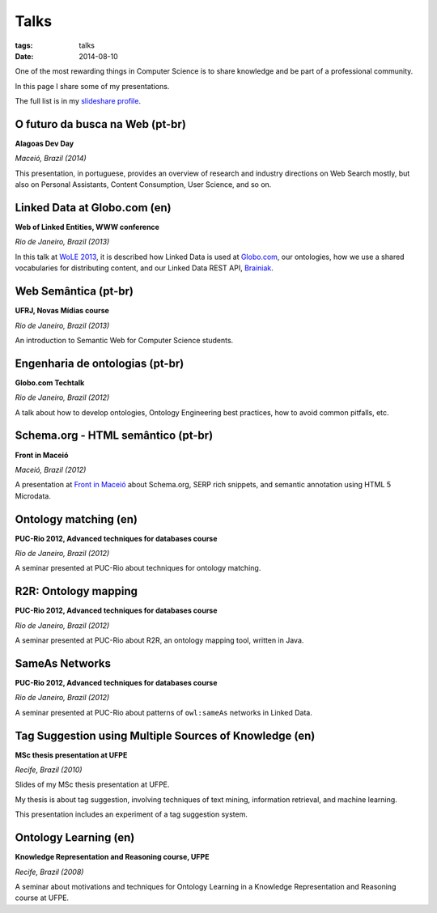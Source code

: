 Talks
#####
:tags: talks
:date: 2014-08-10

One of the most rewarding things in Computer Science is to share knowledge and be part of a professional community.

In this page I share some of my presentations.

The full list is in my `slideshare profile <http://www.slideshare.net/icaromedeiros>`_.

O futuro da busca na Web (pt-br)
--------------------------------

**Alagoas Dev Day**

*Maceió, Brazil (2014)*

This presentation, in portuguese, provides an overview of research and industry directions on Web Search mostly, but also on Personal Assistants, Content Consumption, User Science, and so on.

.. raw:: html

    <iframe src="//www.slideshare.net/slideshow/embed_code/33508864" width="597" height="486" frameborder="0" marginwidth="0" marginheight="0" scrolling="no" style="border:1px solid #CCC; border-width:1px; margin-bottom:5px; max-width: 100%;" allowfullscreen> </iframe> <div style="margin-bottom:5px"> <strong> <a href="https://www.slideshare.net/icaromedeiros/futuro-da-busca-alagoas-dev-day-2014" title="Futuro da busca na Web - Alagoas Dev Day 2014" target="_blank">Futuro da busca na Web - Alagoas Dev Day 2014</a> </strong> from <strong><a href="http://www.slideshare.net/icaromedeiros" target="_blank">Ícaro Medeiros</a></strong> </div>

Linked Data at Globo.com (en)
-----------------------------

**Web of Linked Entities, WWW conference**

*Rio de Janeiro, Brazil (2013)*

In this talk at `WoLE 2013 <http://wole2013.eurecom.fr/>`_, it is described how Linked Data is used at `Globo.com <http://www.globo.com>`_, our ontologies, how we use a shared vocabularies for distributing content, and our Linked Data REST API, `Brainiak <http://github.com/globocom/brainiak_api>`_.

.. raw:: html

    <iframe src="//www.slideshare.net/slideshow/embed_code/21127923" width="597" height="486" frameborder="0" marginwidth="0" marginheight="0" scrolling="no" style="border:1px solid #CCC; border-width:1px; margin-bottom:5px; max-width: 100%;" allowfullscreen> </iframe> <div style="margin-bottom:5px"> <strong> <a href="https://www.slideshare.net/icaromedeiros/linked-data-at-globocom" title="Linked data at globo.com - Web of Linked Entities (WoLE 2013) - WWW 2013" target="_blank">Linked data at globo.com - Web of Linked Entities (WoLE 2013) - WWW 2013</a> </strong> from <strong><a href="http://www.slideshare.net/icaromedeiros" target="_blank">Ícaro Medeiros</a></strong> </div>

Web Semântica (pt-br)
---------------------

**UFRJ, Novas Mídias course**

*Rio de Janeiro, Brazil (2013)*

An introduction to Semantic Web for Computer Science students.

.. raw:: html

    <iframe src="//www.slideshare.net/slideshow/embed_code/27542183" width="597" height="486" frameborder="0" marginwidth="0" marginheight="0" scrolling="no" style="border:1px solid #CCC; border-width:1px; margin-bottom:5px; max-width: 100%;" allowfullscreen> </iframe> <div style="margin-bottom:5px"> <strong> <a href="https://www.slideshare.net/icaromedeiros/apresantacao-ufrj-icaro2013" title="Web Semântica na Globo.com (Novas Mídias UFRJ)" target="_blank">Web Semântica na Globo.com (Novas Mídias UFRJ)</a> </strong> from <strong><a href="http://www.slideshare.net/icaromedeiros" target="_blank">Ícaro Medeiros</a></strong> </div>

Engenharia de ontologias (pt-br)
--------------------------------

**Globo.com Techtalk**

*Rio de Janeiro, Brazil (2012)*

A talk about how to develop ontologies, Ontology Engineering best practices, how to avoid common pitfalls, etc.

.. raw:: html

    <iframe src="//www.slideshare.net/slideshow/embed_code/14970020" width="597" height="486" frameborder="0" marginwidth="0" marginheight="0" scrolling="no" style="border:1px solid #CCC; border-width:1px; margin-bottom:5px; max-width: 100%;" allowfullscreen> </iframe> <div style="margin-bottom:5px"> <strong> <a href="https://www.slideshare.net/icaromedeiros/engenharia-de-ontologias" title="Engenharia de ontologias" target="_blank">Engenharia de ontologias</a> </strong> from <strong><a href="http://www.slideshare.net/icaromedeiros" target="_blank">Ícaro Medeiros</a></strong> </div>

Schema.org - HTML semântico (pt-br)
-----------------------------------

**Front in Maceió**

*Maceió, Brazil (2012)*

A presentation at `Front in Maceió <http://frontinmaceio.com.br>`_ about Schema.org, SERP rich snippets, and semantic annotation using HTML 5 Microdata.

.. raw:: html

    <iframe src="//www.slideshare.net/slideshow/embed_code/14916478" width="597" height="486" frameborder="0" marginwidth="0" marginheight="0" scrolling="no" style="border:1px solid #CCC; border-width:1px; margin-bottom:5px; max-width: 100%;" allowfullscreen> </iframe> <div style="margin-bottom:5px"> <strong> <a href="https://www.slideshare.net/icaromedeiros/schemaorg-html-semntico-front-in-macei-2012" title="Schema.org - HTML semântico - Front in Maceio 2012" target="_blank">Schema.org - HTML semântico - Front in Maceio 2012</a> </strong> from <strong><a href="http://www.slideshare.net/icaromedeiros" target="_blank">Ícaro Medeiros</a></strong> </div>

Ontology matching (en)
----------------------

**PUC-Rio 2012, Advanced techniques for databases course**

*Rio de Janeiro, Brazil (2012)*

A seminar presented at PUC-Rio about techniques for ontology matching.

.. raw:: html

    <iframe src="//www.slideshare.net/slideshow/embed_code/14816111" width="597" height="486" frameborder="0" marginwidth="0" marginheight="0" scrolling="no" style="border:1px solid #CCC; border-width:1px; margin-bottom:5px; max-width: 100%;" allowfullscreen> </iframe> <div style="margin-bottom:5px"> <strong> <a href="https://www.slideshare.net/icaromedeiros/ontology-matching" title="Ontology matching" target="_blank">Ontology matching</a> </strong> from <strong><a href="http://www.slideshare.net/icaromedeiros" target="_blank">Ícaro Medeiros</a></strong> </div>

R2R: Ontology mapping
---------------------

**PUC-Rio 2012, Advanced techniques for databases course**

*Rio de Janeiro, Brazil (2012)*

A seminar presented at PUC-Rio about R2R, an ontology mapping tool, written in Java.

.. raw:: html

    <iframe src="//www.slideshare.net/slideshow/embed_code/14816101" width="597" height="486" frameborder="0" marginwidth="0" marginheight="0" scrolling="no" style="border:1px solid #CCC; border-width:1px; margin-bottom:5px; max-width: 100%;" allowfullscreen> </iframe> <div style="margin-bottom:5px"> <strong> <a href="https://www.slideshare.net/icaromedeiros/framework-r2r-ontology-mapping" title="R2R Framework: Ontology Mapping" target="_blank">R2R Framework: Ontology Mapping</a> </strong> from <strong><a href="http://www.slideshare.net/icaromedeiros" target="_blank">Ícaro Medeiros</a></strong> </div>

SameAs Networks
---------------

**PUC-Rio 2012, Advanced techniques for databases course**

*Rio de Janeiro, Brazil (2012)*

A seminar presented at PUC-Rio about patterns of ``owl:sameAs`` networks in Linked Data.

.. raw:: html

    <iframe src="//www.slideshare.net/slideshow/embed_code/14816082" width="597" height="486" frameborder="0" marginwidth="0" marginheight="0" scrolling="no" style="border:1px solid #CCC; border-width:1px; margin-bottom:5px; max-width: 100%;" allowfullscreen> </iframe> <div style="margin-bottom:5px"> <strong> <a href="https://www.slideshare.net/icaromedeiros/sameas-networks-and-beyond-analyzing-deployment-status-and-implications-of-owlsameas-in-linked-data" title="SameAs Networks and Beyond: Analyzing Deployment Status and Implications of owl:sameAs in Linked Data" target="_blank">SameAs Networks and Beyond: Analyzing Deployment Status and Implications of owl:sameAs in Linked Data</a> </strong> from <strong><a href="http://www.slideshare.net/icaromedeiros" target="_blank">Ícaro Medeiros</a></strong> </div>


Tag Suggestion using Multiple Sources of Knowledge (en)
-------------------------------------------------------

**MSc thesis presentation at UFPE**

*Recife, Brazil (2010)*

Slides of my MSc thesis presentation at UFPE.

My thesis is about tag suggestion, involving techniques of text mining, information retrieval, and machine learning.

This presentation includes an experiment of a tag suggestion system.

.. raw:: html

    <iframe src="//www.slideshare.net/slideshow/embed_code/4865492" width="597" height="486" frameborder="0" marginwidth="0" marginheight="0" scrolling="no" style="border:1px solid #CCC; border-width:1px; margin-bottom:5px; max-width: 100%;" allowfullscreen> </iframe> <div style="margin-bottom:5px"> <strong> <a href="https://www.slideshare.net/icaromedeiros/tag-suggestion-using-mu" title="Tag Suggestion using Multiple Sources of Knowledge" target="_blank">Tag Suggestion using Multiple Sources of Knowledge</a> </strong> from <strong><a href="http://www.slideshare.net/icaromedeiros" target="_blank">Ícaro Medeiros</a></strong> </div>

Ontology Learning (en)
----------------------

**Knowledge Representation and Reasoning course, UFPE**

*Recife, Brazil (2008)*

A seminar about motivations and techniques for Ontology Learning in a Knowledge Representation and Reasoning course at UFPE.

.. raw:: html

    <iframe src="//www.slideshare.net/slideshow/embed_code/1158121" width="597" height="486" frameborder="0" marginwidth="0" marginheight="0" scrolling="no" style="border:1px solid #CCC; border-width:1px; margin-bottom:5px; max-width: 100%;" allowfullscreen> </iframe> <div style="margin-bottom:5px"> <strong> <a href="https://www.slideshare.net/icaromedeiros/slidesontolearning" title="Ontology Learning" target="_blank">Ontology Learning</a> </strong> from <strong><a href="http://www.slideshare.net/icaromedeiros" target="_blank">Ícaro Medeiros</a></strong> </div>
